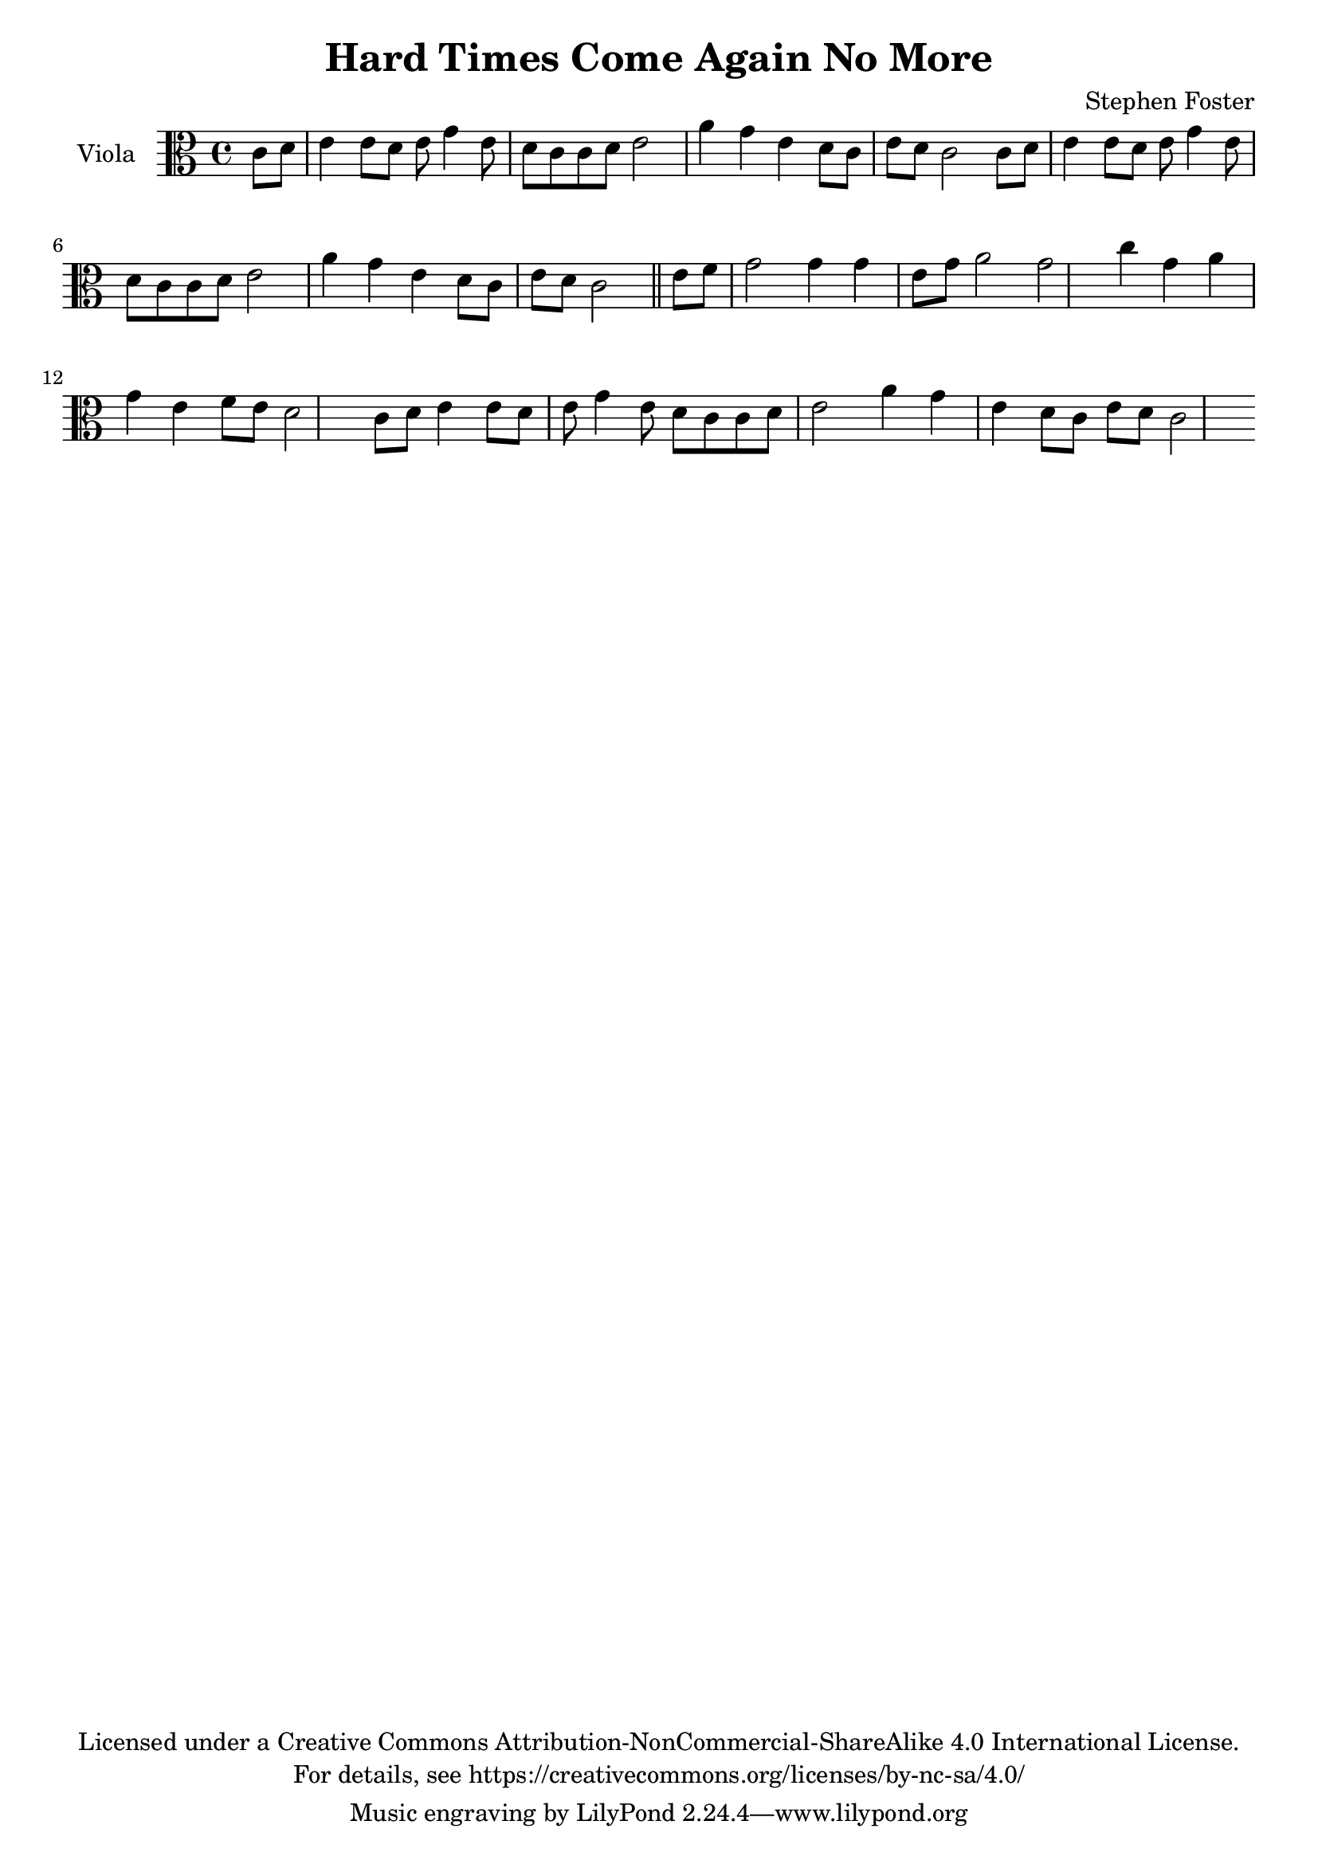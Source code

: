 \version "2.18.2"

\header {
  title = "Hard Times Come Again No More"
  composer = "Stephen Foster"
  copyright = \markup \center-column {"Licensed under a Creative Commons Attribution-NonCommercial-ShareAlike 4.0 International License."
                                      "For details, see https://creativecommons.org/licenses/by-nc-sa/4.0/"}
}

global = {
  \key c \major
  \time 4/4
  \partial 4
}

viola = \relative c' {
  \global
 \repeat unfold 2 {
  c8 d8 e4 e8 d8 e8 g4
  e8 d8 c8 c8 d8 e2
  a4 g4 e4 d8 c8 e8 d8 c2}%verse
  
  %chorus
  \bar "||"
  e8 f8 g2 g4 g4 e8 g8 a2 g2
  c4 g4 a4 g4 e4 f8 e8 d2
  c8 d8 e4 e8 d8 e8 g4
  e8 d8 c8 c8 d8 e2
  a4 g4 e4 d8 c8 e8 d8 c2 
}

\score {
  \new Staff \with {
    instrumentName = "Viola"
    midiInstrument = "viola"
  } { \clef alto \viola }
  \layout { }
  \midi {
    \tempo 4=100
  }
}
